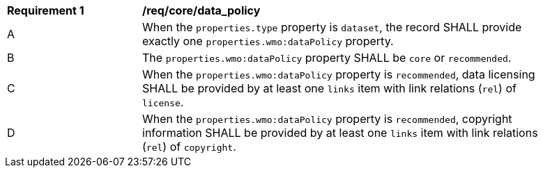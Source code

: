 [[req_core_data_policy]]
[width="90%",cols="2,6a"]
|===
^|*Requirement {counter:req-id}* |*/req/core/data_policy*
^|A |When the `+properties.type+` property is `+dataset+`, the record SHALL provide exactly one `+properties.wmo:dataPolicy+` property.
^|B |The `+properties.wmo:dataPolicy+` property SHALL be `+core+` or `+recommended+`.
^|C |When the `+properties.wmo:dataPolicy+` property is `+recommended+`, data licensing SHALL be provided by at least one `+links+` item with link relations (`+rel+`) of `+license+`.
^|D |When the `+properties.wmo:dataPolicy+` property is `+recommended+`, copyright information SHALL be provided by at least one `+links+` item with link relations (`+rel+`) of `+copyright+`.
|===
